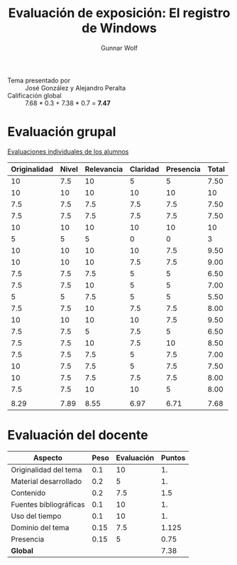 #+title: Evaluación de exposición: El registro de Windows
#+author: Gunnar Wolf

- Tema presentado por :: José González y Alejandro Peralta
- Calificación global ::  7.68 * 0.3 +  7.38 * 0.7 = *7.47*

* Evaluación grupal

[[./evaluacion_alumnos.pdf][Evaluaciones individuales de los alumnos]]

|--------------+-------+------------+----------+-----------+-------|
| Originalidad | Nivel | Relevancia | Claridad | Presencia | Total |
|--------------+-------+------------+----------+-----------+-------|
|           10 |   7.5 |         10 |        5 |         5 |  7.50 |
|           10 |    10 |         10 |       10 |        10 |    10 |
|          7.5 |   7.5 |        7.5 |      7.5 |       7.5 |  7.50 |
|          7.5 |   7.5 |        7.5 |      7.5 |       7.5 |  7.50 |
|           10 |    10 |         10 |       10 |        10 |    10 |
|            5 |     5 |          5 |        0 |         0 |     3 |
|           10 |    10 |         10 |       10 |       7.5 |  9.50 |
|           10 |    10 |         10 |      7.5 |       7.5 |  9.00 |
|          7.5 |   7.5 |        7.5 |        5 |         5 |  6.50 |
|          7.5 |   7.5 |         10 |        5 |         5 |  7.00 |
|            5 |     5 |        7.5 |        5 |         5 |  5.50 |
|          7.5 |   7.5 |         10 |      7.5 |       7.5 |  8.00 |
|           10 |    10 |         10 |       10 |       7.5 |  9.50 |
|          7.5 |   7.5 |          5 |      7.5 |         5 |  6.50 |
|          7.5 |   7.5 |         10 |      7.5 |        10 |  8.50 |
|          7.5 |   7.5 |        7.5 |        5 |       7.5 |  7.00 |
|           10 |   7.5 |        7.5 |        5 |       7.5 |  7.50 |
|           10 |   7.5 |        7.5 |      7.5 |       7.5 |  8.00 |
|          7.5 |   7.5 |         10 |       10 |         5 |  8.00 |
|              |       |            |          |           |       |
|--------------+-------+------------+----------+-----------+-------|
|         8.29 |  7.89 |       8.55 |     6.97 |      6.71 |  7.68 |
|--------------+-------+------------+----------+-----------+-------|
#+TBLFM: @>$1..@>$6=vmean(@II..@III-1); f-2::@2$>..@>>>$>=vmean($1..$5); f-2

* Evaluación del docente

| *Aspecto*              | *Peso* | *Evaluación* | *Puntos* |
|------------------------+--------+--------------+----------|
| Originalidad del tema  |    0.1 |           10 |       1. |
| Material desarrollado  |    0.2 |            5 |       1. |
| Contenido              |    0.2 |          7.5 |      1.5 |
| Fuentes bibliográficas |    0.1 |           10 |       1. |
| Uso del tiempo         |    0.1 |           10 |       1. |
| Dominio del tema       |   0.15 |          7.5 |    1.125 |
| Presencia              |   0.15 |            5 |     0.75 |
|------------------------+--------+--------------+----------|
| *Global*               |        |              |     7.38 |
#+TBLFM: @<<$4..@>>$4=$2*$3::$4=vsum(@<<..@>>);f-2

